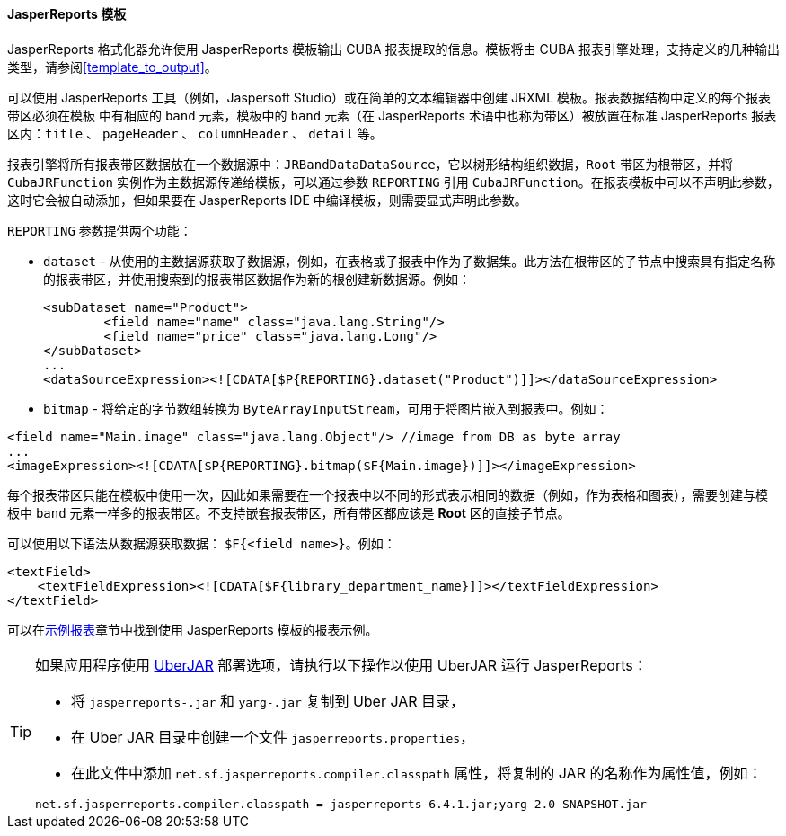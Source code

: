 :sourcesdir: ../../../../source

[[template_jasper]]
==== JasperReports 模板

JasperReports 格式化器允许使用 JasperReports 模板输出 CUBA 报表提取的信息。模板将由 CUBA 报表引擎处理，支持定义的几种输出类型，请参阅<<template_to_output>>。

可以使用 JasperReports 工具（例如，Jaspersoft Studio）或在简单的文本编辑器中创建 JRXML 模板。报表数据结构中定义的每个报表带区必须在模板
中有相应的 `band` 元素，模板中的 `band` 元素（在 JasperReports 术语中也称为带区）被放置在标准 JasperReports 报表区内：`title` 、 `pageHeader` 、 `columnHeader` 、 `detail` 等。

报表引擎将所有报表带区数据放在一个数据源中：`JRBandDataDataSource`，它以树形结构组织数据，`Root` 带区为根带区，并将 `CubaJRFunction` 实例作为主数据源传递给模板，可以通过参数 `REPORTING` 引用 `CubaJRFunction`。在报表模板中可以不声明此参数，这时它会被自动添加，但如果要在 JasperReports IDE 中编译模板，则需要显式声明此参数。

`REPORTING` 参数提供两个功能：

* `dataset` - 从使用的主数据源获取子数据源，例如，在表格或子报表中作为子数据集。此方法在根带区的子节点中搜索具有指定名称的报表带区，并使用搜索到的报表带区数据作为新的根创建新数据源。例如：
+
[source, xml]
----
<subDataset name="Product">
	<field name="name" class="java.lang.String"/>
	<field name="price" class="java.lang.Long"/>
</subDataset>
...
<dataSourceExpression><![CDATA[$P{REPORTING}.dataset("Product")]]></dataSourceExpression>
----

* `bitmap` - 将给定的字节数组转换为 `ByteArrayInputStream`，可用于将图片嵌入到报表中。例如：

[source, xml]
----
<field name="Main.image" class="java.lang.Object"/> //image from DB as byte array
...
<imageExpression><![CDATA[$P{REPORTING}.bitmap($F{Main.image})]]></imageExpression>
----

每个报表带区只能在模板中使用一次，因此如果需要在一个报表中以不同的形式表示相同的数据（例如，作为表格和图表），需要创建与模板中 `band` 元素一样多的报表带区。不支持嵌套报表带区，所有带区都应该是 *Root* 区的直接子节点。

可以使用以下语法从数据源获取数据： `$F{<field name>}`。例如：

[source, xml]
----
<textField>
    <textFieldExpression><![CDATA[$F{library_department_name}]]></textFieldExpression>
</textField>
----

可以在<<example_jasper,示例报表>>章节中找到使用 JasperReports 模板的报表示例。

[[template_jasper_uberJar]]
[TIP]
====
如果应用程序使用 https://doc.cuba-platform.com/manual-latest/uberjar_deployment.html[UberJAR] 部署选项，请执行以下操作以使用 UberJAR 运行 JasperReports：

* 将 `jasperreports-.jar` 和 `yarg-.jar` 复制到 Uber JAR 目录，

* 在 Uber JAR 目录中创建一个文件 `jasperreports.properties`，

* 在此文件中添加 `net.sf.jasperreports.compiler.classpath` 属性，将复制的 JAR 的名称作为属性值，例如：

[source, plain]
----
net.sf.jasperreports.compiler.classpath = jasperreports-6.4.1.jar;yarg-2.0-SNAPSHOT.jar
----
====

